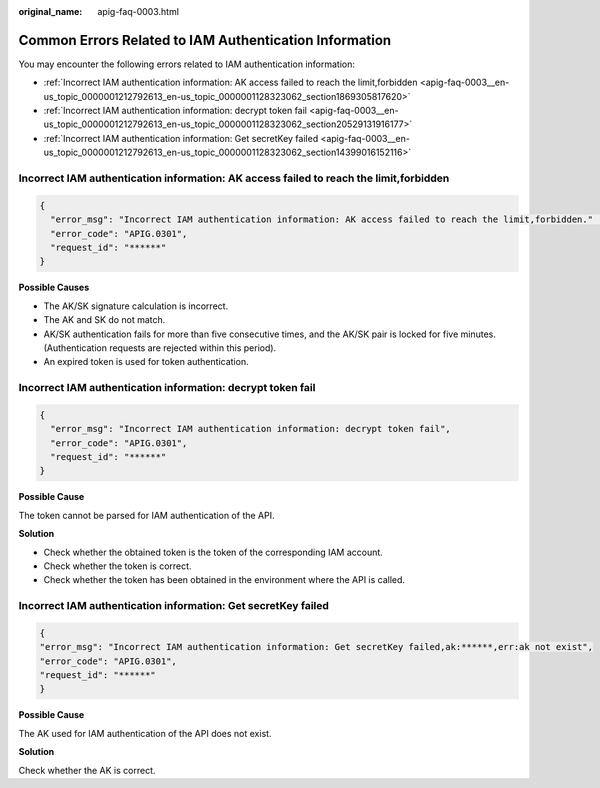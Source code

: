 :original_name: apig-faq-0003.html

.. _apig-faq-0003:

Common Errors Related to IAM Authentication Information
=======================================================

You may encounter the following errors related to IAM authentication information:

-  :ref:`Incorrect IAM authentication information: AK access failed to reach the limit,forbidden <apig-faq-0003__en-us_topic_0000001212792613_en-us_topic_0000001128323062_section1869305817620>`
-  :ref:`Incorrect IAM authentication information: decrypt token fail <apig-faq-0003__en-us_topic_0000001212792613_en-us_topic_0000001128323062_section20529131916177>`
-  :ref:`Incorrect IAM authentication information: Get secretKey failed <apig-faq-0003__en-us_topic_0000001212792613_en-us_topic_0000001128323062_section14399016152116>`

.. _apig-faq-0003__en-us_topic_0000001212792613_en-us_topic_0000001128323062_section1869305817620:

Incorrect IAM authentication information: AK access failed to reach the limit,forbidden
---------------------------------------------------------------------------------------

.. code-block::

   {
     "error_msg": "Incorrect IAM authentication information: AK access failed to reach the limit,forbidden." ......
     "error_code": "APIG.0301",
     "request_id": "******"
   }

**Possible Causes**

-  The AK/SK signature calculation is incorrect.
-  The AK and SK do not match.
-  AK/SK authentication fails for more than five consecutive times, and the AK/SK pair is locked for five minutes. (Authentication requests are rejected within this period).
-  An expired token is used for token authentication.

.. _apig-faq-0003__en-us_topic_0000001212792613_en-us_topic_0000001128323062_section20529131916177:

Incorrect IAM authentication information: decrypt token fail
------------------------------------------------------------

.. code-block::

   {
     "error_msg": "Incorrect IAM authentication information: decrypt token fail",
     "error_code": "APIG.0301",
     "request_id": "******"
   }

**Possible Cause**

The token cannot be parsed for IAM authentication of the API.

**Solution**

-  Check whether the obtained token is the token of the corresponding IAM account.
-  Check whether the token is correct.
-  Check whether the token has been obtained in the environment where the API is called.

.. _apig-faq-0003__en-us_topic_0000001212792613_en-us_topic_0000001128323062_section14399016152116:

Incorrect IAM authentication information: Get secretKey failed
--------------------------------------------------------------

.. code-block::

   {
   "error_msg": "Incorrect IAM authentication information: Get secretKey failed,ak:******,err:ak not exist",
   "error_code": "APIG.0301",
   "request_id": "******"
   }

**Possible Cause**

The AK used for IAM authentication of the API does not exist.

**Solution**

Check whether the AK is correct.

